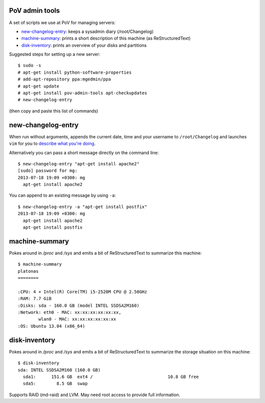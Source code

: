 PoV admin tools
===============

A set of scripts we use at PoV for managing servers:

- new-changelog-entry_: keeps a sysadmin diary (/root/Changelog)

- machine-summary_: prints a short description of this machine (as
  ReStructuredText)

- disk-inventory_: prints an overview of your disks and partitions

Suggested steps for setting up a new server::

    $ sudo -s
    # apt-get install python-software-properties
    # add-apt-repository ppa:mgedmin/ppa
    # apt-get update
    # apt-get install pov-admin-tools apt-checkupdates
    # new-changelog-entry

(then copy and paste this list of commands)


new-changelog-entry
===================

When run without arguments, appends the current date, time and your username
to ``/root/Changelog`` and launches ``vim`` for you to `describe what you're
doing <http://mg.pov.lt/blog/sysadmin-diary.html>`__.

Alternatively you can pass a short message directly on the command line::

    $ new-changelog-entry "apt-get install apache2"
    [sudo] password for mg:
    2013-07-18 19:09 +0300: mg
      apt-get install apache2

You can append to an existing message by using ``-a``::

    $ new-changelog-entry -a "apt-get install postfix"
    2013-07-18 19:09 +0300: mg
      apt-get install apache2
      apt-get install postfix


machine-summary
===============

Pokes around in `/proc` and `/sys` and emits a bit of ReStructuredText to
summarize this machine::

    $ machine-summary
    platonas
    ========

    :CPU: 4 × Intel(R) Core(TM) i5-2520M CPU @ 2.50GHz
    :RAM: 7.7 GiB
    :Disks: sda - 160.0 GB (model INTEL SSDSA2M160)
    :Network: eth0 - MAC: xx:xx:xx:xx:xx:xx,
            wlan0 - MAC: xx:xx:xx:xx:xx:xx
    :OS: Ubuntu 13.04 (x86_64)


disk-inventory
==============

Pokes around in `/proc` and `/sys` and emits a bit of ReStructuredText to
summarize the storage situation on this machine::

    $ disk-inventory
    sda: INTEL SSDSA2M160 (160.0 GB)
      sda1:      151.6 GB  ext4 /                             10.8 GB free
      sda5:        8.5 GB  swap

Supports RAID (md-raid) and LVM.  May need root access to provide full
information.
